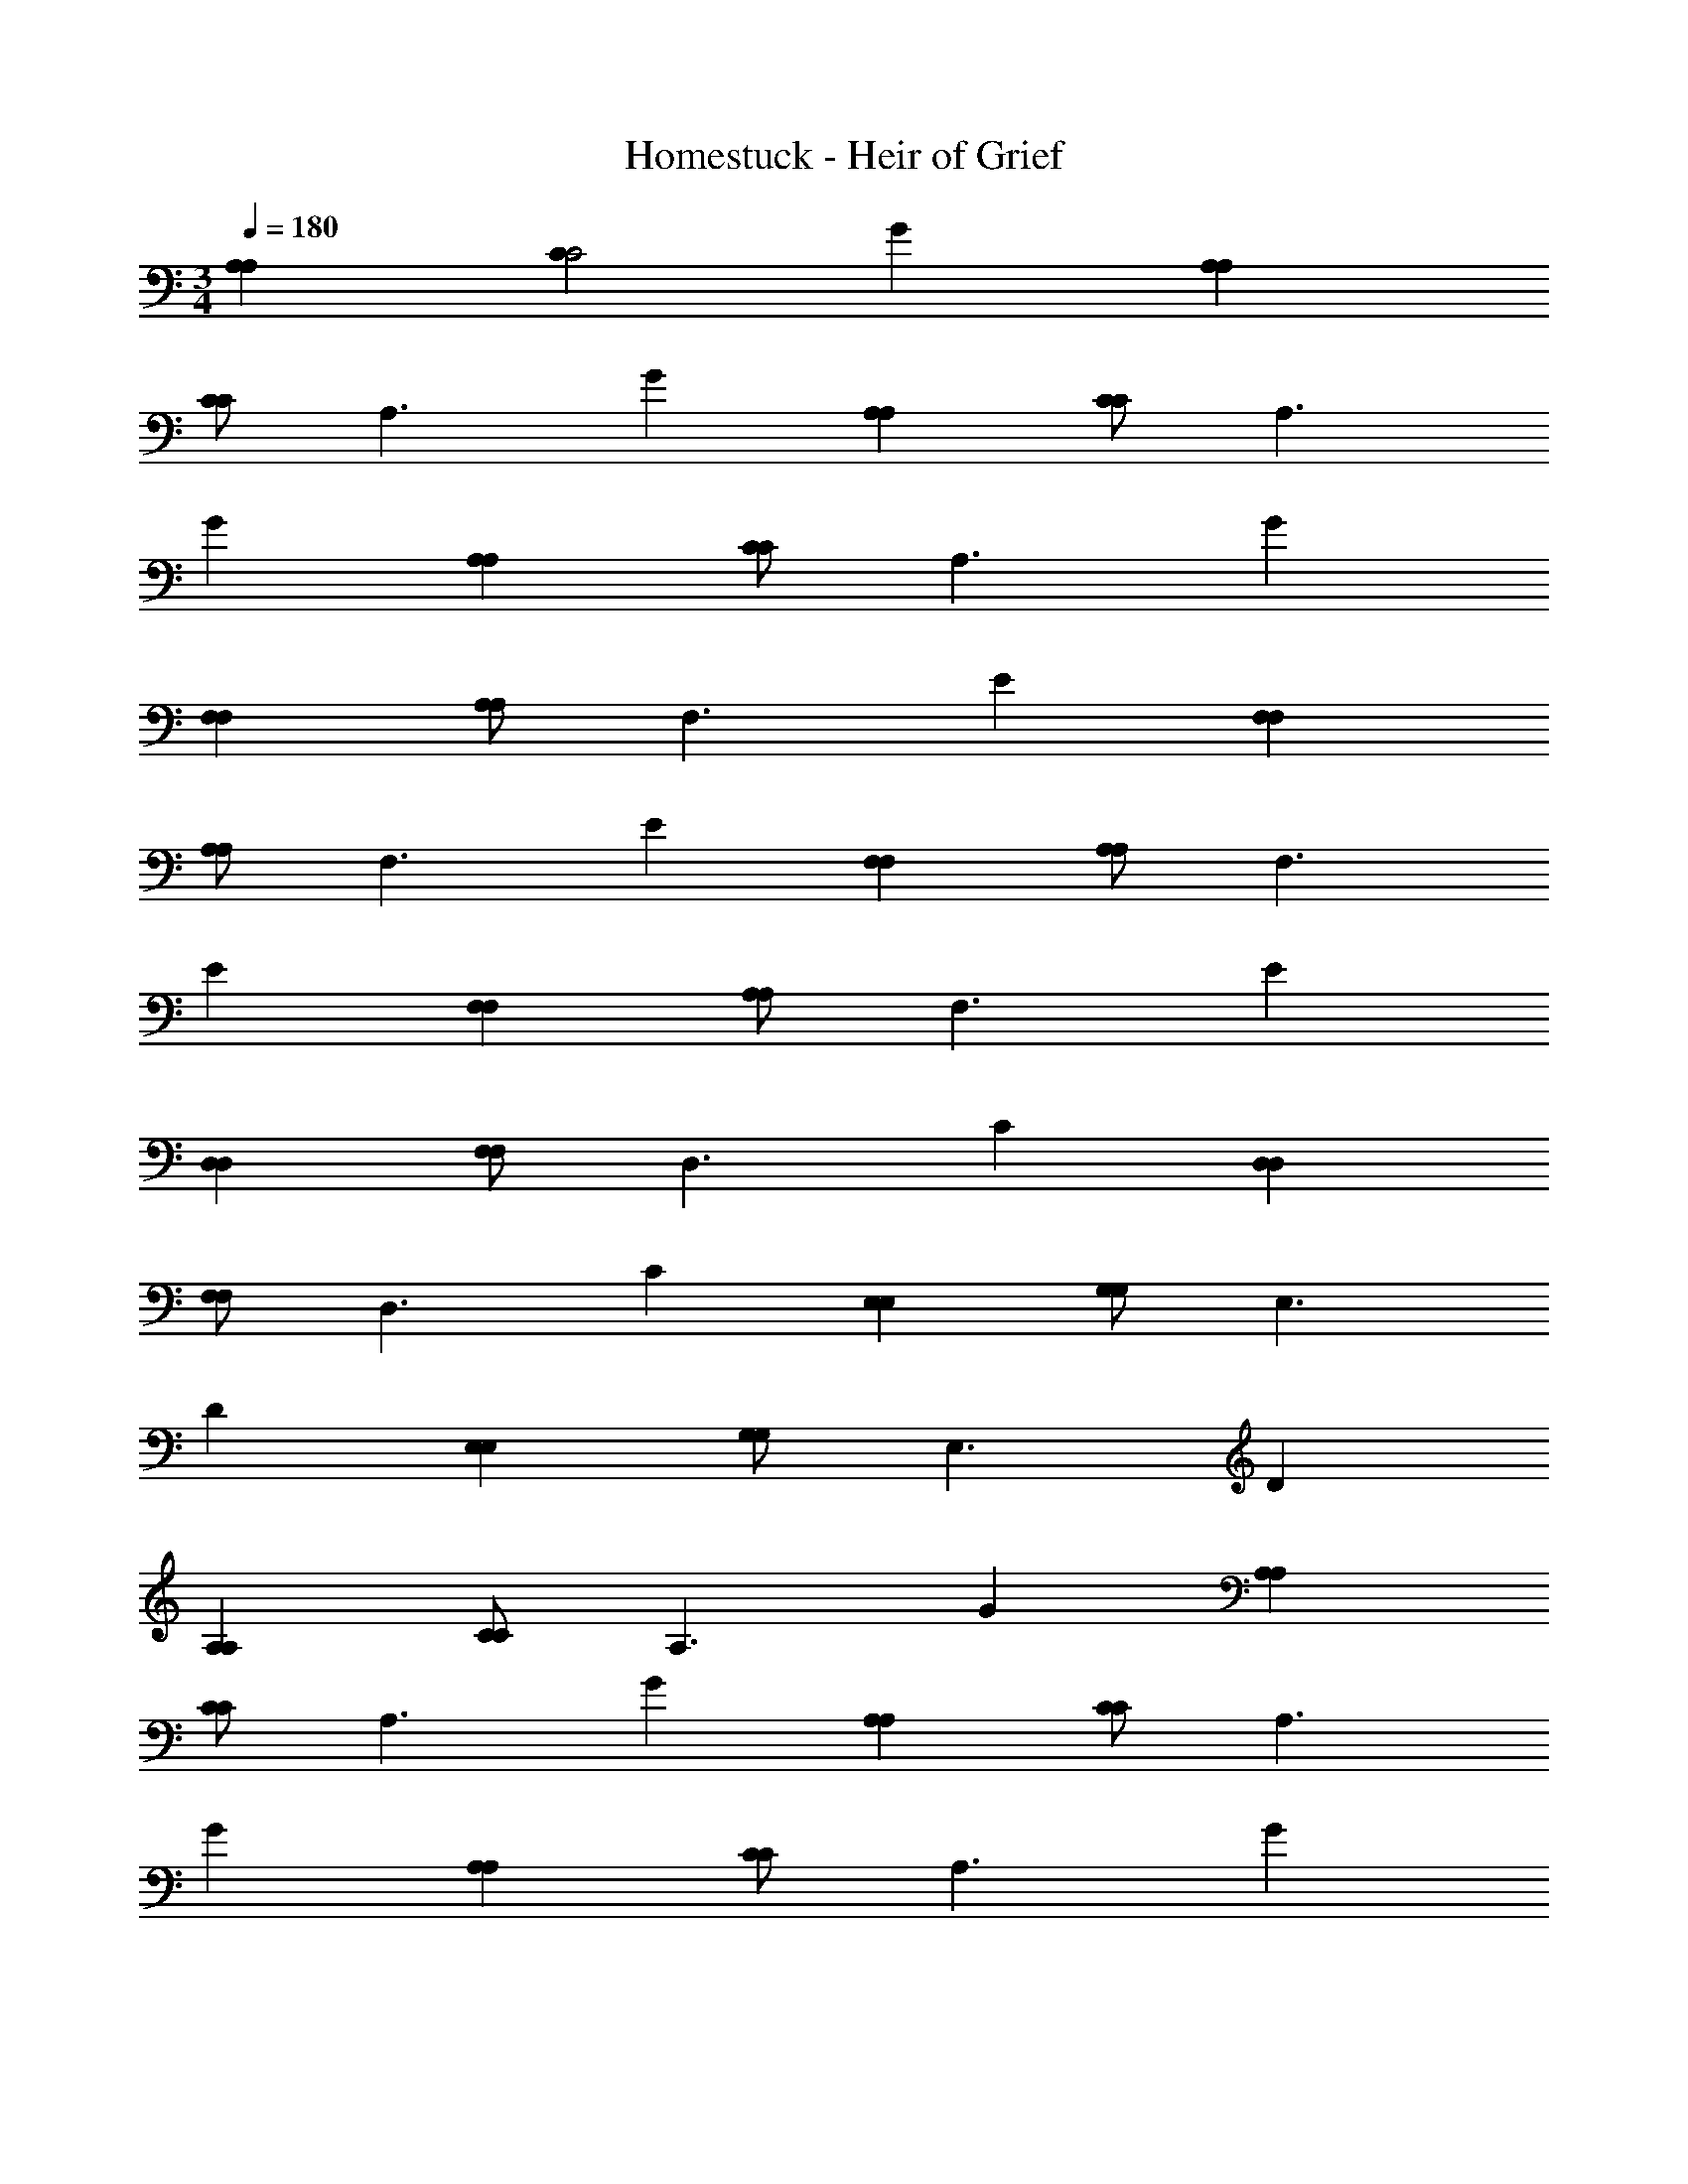 X: 1
T: Homestuck - Heir of Grief
Z: ABC Generated by Starbound Composer v0.8.6
L: 1/4
M: 3/4
Q: 1/4=180
K: C
[A,A,] [CC2] G [A,A,] 
[C/C] [z/A,3/] G [A,A,] [C/C] [z/A,3/] 
G [A,A,] [C/C] [z/A,3/] G 
[F,F,] [A,/A,] [z/F,3/] E [F,F,] 
[A,/A,] [z/F,3/] E [F,F,] [A,/A,] [z/F,3/] 
E [F,F,] [A,/A,] [z/F,3/] E 
[D,D,] [F,/F,] [z/D,3/] C [D,D,] 
[F,/F,] [z/D,3/] C [E,E,] [G,/G,] [z/E,3/] 
D [E,E,] [G,/G,] [z/E,3/] D 
[A,A,] [C/C] [z/A,3/] G [A,A,] 
[C/C] [z/A,3/] G [A,A,] [C/C] [z/A,3/] 
G [A,A,] [C/C] [z/A,3/] G 
[A,A,] [CC2] G [A,A,] 
[C/C] [z/A,3/] G [A,A,] [C/C] [z/A,3/] 
G [A,A,] [C/C] [z/A,3/] G 
[F,F,] [A,/A,] [z/F,3/] E [F,F,] 
[A,/A,] [z/F,3/] E [F,F,] [A,/A,] [z/F,3/] 
E [F,F,] [A,/A,] [z/F,3/] E 
[D,D,] [F,/F,] [z/D,3/] C [D,D,] 
[F,/F,] [z/D,3/] C [E,E,] [G,/G,] [z/E,3/] 
D [E,E,] [G,/G,] [z/E,3/] D 
[A,A,] [C/C] [z/A,3/] G [A,A,] 
[C/C] [z/A,3/] G [A,A,] [C/C] [z/A,3/] 
G [A,A,] [C/C] [z/A,3/] G 
[A,A,A,,A,,] [CA,,A,,C2] [GA,,A,,] [A,A,A,,A,,] 
[C/CA,,A,,] [z/A,3/] [GA,,A,,] [A,A,A,,A,,] [C/CA,,A,,] [z/A,3/] 
[GA,,A,,] [A,A,A,,A,,] [C/CA,,A,,] [z/A,3/] [GA,,A,,] 
[F,F,F,,F,,] [A,/A,F,,F,,] [z/F,3/] [EF,,F,,] [F,F,F,,F,,] 
[A,/A,F,,F,,] [z/F,3/] [EF,,F,,] [F,F,F,,F,,] [A,/A,F,,F,,] [z/F,3/] 
[EF,,F,,] [F,F,F,,F,,] [A,/A,F,,F,,] [z/F,3/] [EF,,F,,] 
[D,D,D,,D,,] [F,/F,D,,D,,] [z/D,3/] [CD,,D,,] [D,D,D,,D,,] 
[F,/F,D,,D,,] [z/D,3/] [CD,,D,,] [E,E,E,,E,,] [G,/G,E,,E,,] [z/E,3/] 
[DE,,E,,] [E,E,E,,E,,] [G,/G,E,,E,,] [z/E,3/] [DE,,E,,] 
[A,A,A,,A,,] [C/CA,,A,,] [z/A,3/] [GA,,A,,] [A,A,A,,A,,] 
[C/CA,,A,,] [z/A,3/] [GA,,A,,] [A,A,A,,A,,] [C/CA,,A,,] [z/A,3/] 
[GA,,A,,] [A,A,A,,A,,] [C/CA,,A,,] [z/A,3/] [GA,,A,,] 
[A,/E,/C,/AA,] [A,/E,/C,/] [A,/E,/C,/cC] [A,/E,/C,/] [A,/E,/C,/gG] [A,/E,/C,/] [AA,A,3E,3C,3] 
[c/C/] [A/A,/] [gG] [F,/C,/A,,/AA,] [F,/C,/A,,/] [c/C/F,/C,/A,,/] [A/A,/F,/C,/A,,/] 
[F,/C,/A,,/gG] [F,/C,/A,,/] [AA,F,3C,3A,,3] [c/C/] [A/A,/] [gG] 
[G,/D,/B,,/AA,] [G,/D,/B,,/] [c/C/G,/D,/B,,/] [A/A,/G,/D,/B,,/] [G,/D,/B,,/gG] [G,/D,/B,,/] [AA,G,3D,3B,,3] 
[c/C/] [A/A,/] [gG] [D,/A,,/F,,/AA,] [D,/A,,/F,,/] [c/C/D,/A,,/F,,/] [A/A,/D,/A,,/F,,/] 
[D,/A,,/F,,/gG] [D,/A,,/F,,/] [AA,D,3A,,3F,,3] [c/C/] [A/A,/] [gG] 
[F,/C,/A,,/E19/20AEA,] [F,/C,/A,,/] [G15/32c/G/C/F,/C,/A,,/] z/32 [E15/32A/E/A,/F,/C,/A,,/] z/32 [F,/C,/A,,/B19/20gBG] [F,/C,/A,,/] [AA,F,3C,3A,,3] 
[G15/32c/G/C/] z/32 [E15/32A/E/A,/] z/32 [B19/20gBG] z/20 [G,/D,/B,,/AA,] [G,/D,/B,,/] [G15/32c/G/C/G,/D,/B,,/] z/32 [E15/32A/E/A,/G,/D,/B,,/] z/32 
[G,/D,/B,,/B19/20gBG] [G,/D,/B,,/] [B15/32B/AA,G,3D,3B,,3] z/32 [c15/32c/] z/32 [B15/32c/B/C/] z/32 [A15/32A/A/A,/] z/32 [B19/20gBG] z/20 
[A,/E,/C,/E19/20AEA,] [A,/E,/C,/] [G15/32c/G/C/A,/E,/C,/] z/32 [E15/32A/E/A,/A,/E,/C,/] z/32 [A,/E,/C,/B19/20gBG] [A,/E,/C,/] [AA,A,3E,3C,3] 
[G15/32c/G/C/] z/32 [E15/32A/E/A,/] z/32 [B19/20gBG] z/20 [A,/E,/C,/AA,] [A,/E,/C,/] [G15/32c/G/C/A,/E,/C,/] z/32 [E15/32A/E/A,/A,/E,/C,/] z/32 
[A,/E,/C,/B19/20gBG] [A,/E,/C,/] [AA,A,3E,3C,3] [G15/32c/G/C/] z/32 [E15/32A/E/A,/] z/32 [B19/20gBG] z/20 
[zc'2A,,6A,,6] [e19/20e] z/20 [c19/20c'c] z/20 [A19/20Ab'3/] z/20 
[z/e19/20e] c''/ [c19/20e''c] z/20 [F19/20Fa'9/F,,6F,,6] z/20 [e19/20e] z/20 
[c19/20c] z/20 [A19/20A] z/20 [z/e19/20e] b'/ [c''/c19/20c] e''/ 
[A19/20Aa''2G,,6G,,6] z21/20 [A19/20a''A] z/20 [B19/20g''B] z/20 
[c19/20a''c] z/20 [d19/20d''d] z/20 [f''D,,6D,,6] e'' 
[A19/20d''A] z/20 [G19/20Ge''2] z/20 [F19/20F] z/20 [E19/20d''E] z/20 
[zc''2E,,6E,,6] [e19/20e] z/20 [c19/20c''c] z/20 [A19/20Ab'3/] z/20 
[z/e19/20e] c''/ [c19/20e''c] z/20 [F19/20Fa'9/F,,6F,,6] z/20 [d19/20d] z/20 
[B19/20B] z/20 [F19/20F] z/20 [z/d19/20d] a'/ [c''/B19/20B] d''/ 
[G19/20Gc''2D,,3D,,3] z/20 [e19/20e] z/20 [c19/20c''c] z/20 [b'E,,3E,,3] 
[B19/20a'B] z/20 [G19/20g'G] z/20 [A19/20Aa'6A,,6A,,6] z/20 [e19/20e] z/20 
[c19/20c] z/20 [A19/20A] z/20 [e19/20e] z/20 [c19/20c] z/20 
[c19/10a'2A6A,,6A,,6] z/10 [c19/20a'] z/20 [B10/7c''3/] z/14 
[c15/32b'/] z/32 [e19/20a'] z/20 [g'3A77/18F6F,,6F,,6] 
e' [z/d'] B15/32 z/32 [c15/32e'] z/32 e15/32 z/32 [b19/10b'2G6G,,6G,,6] z/10 
[b19/20b'] z/20 [a19/20a'] z/20 [b19/20b'] z/20 [d19/20d'] z/20 
[f'/f19/20D6D,,6D,,6] a'/ [e'/e19/20] g'/ [d'/d19/20] f'/ [c'/e19/10] e'/ 
b/ d'/ [b/d19/20] g/ [c19/10a3E6E,,6E,,6] z/10 
c19/20 z/20 [bB10/7] [z/c'] c15/32 z/32 [c'/e19/20] e'/ 
[d'3A77/18F6F,,6F,,6] c' 
[z/b] A15/32 z/32 [c15/32c'] z/32 d15/32 z/32 [c19/10c'2D3D,,3D,,3] z/10 
[c19/20c'] z/20 [B19/20E3E,,3E,,3] z/20 A19/20 z/20 G19/20 z/20 
[zA6A,,6A,,6] e19/20 z/20 d19/20 z/20 ^c19/10 z/10 
[c19/20e19/20] z/20 [D,D,,e57/20A3] [D,D,,] [D,D,,] 
[e19/20AD,D,,] z/20 [d15/32G/D,D,,] z/32 [z/e10/7A3/] [D,D,,] [E,E,,e57/20A3] 
[E,E,,] [E,E,,] [e19/20AE,E,,] z/20 [d15/32G/E,E,,] z/32 [z/e10/7A3/] 
[E,E,,] [F,F,,e19/10=c2] [F,F,,] [c19/20AF,F,,] z/20 
[F,F,,g19/10e2] [F,F,,] [f19/20dF,F,,] z/20 [F,F,,e10/7c3/] 
[z/F,F,,] [f15/32d/] z/32 [e15/32c/F,F,,] z/32 [f15/32d/] z/32 [e19/20cF,F,,] z/20 [d19/20BF,F,,] z/20 
[c19/20AF,F,,] z/20 [D,D,,e57/20c3] [D,D,,] [D,D,,] 
[e19/20cD,D,,] z/20 [d15/32B/D,D,,] z/32 [z/e10/7c3/] [D,D,,] [E,E,,e57/20c3] 
[E,E,,] [E,E,,] [e19/20cE,E,,] z/20 [d15/32B/E,E,,] z/32 [z/e10/7c3/] 
[E,E,,] [F,F,,e19/10c2] [F,F,,] [c19/20AF,F,,] z/20 
[F,F,,g19/10e2] [F,F,,] [f19/20dF,F,,] z/20 [F,F,,e10/7c3/] 
[z/F,F,,] [f15/32d/] z/32 [e15/32c/F,F,,] z/32 [f15/32d/] z/32 [e19/20cF,F,,] z/20 [d19/20BF,F,,] z/20 
[c19/20AF,F,,] z/20 [a10/7a3/D,3/F,3/D,,3/] z/14 [a15/32a/D,/F,/D,,/] z/32 [a15/32a/D,/F,/D,,/] z/32 [a15/32a/D,/F,/D,,/] z/32 
[D,3/F,3/D,,3/g19/10g2] [D,/F,/D,,/] [D,/F,/D,,/d19/20d] [D,/F,/D,,/] [F,3/G,3/F,,3/e19/10e2] 
[F,/G,/F,,/] [F,/G,/F,,/g19/20g] [F,/G,/F,,/] [d10/7d3/F,3/G,3/F,,3/] z/14 [c15/32c/F,/G,/F,,/] z/32 [B15/32B/F,/G,/F,,/] z/32 
[G15/32G/F,/G,/F,,/] z/32 [G,,3/B,,3/G,,,3/A19/10A2] [G,,/B,,/G,,,/] [G,,/B,,/G,,,/A19/20A] [G,,/B,,/G,,,/] [G,,3/B,,3/A,,,3/B19/10B2] 
[G,,/B,,/A,,,/] [G,,/B,,/A,,,/B19/20B] [G,,/B,,/A,,,/] [A,,3/C,3/B,,,3/c19/10c2] [A,,/C,/B,,,/] [A,,/C,/B,,,/c19/20c] 
[A,,/C,/B,,,/] [B,,3/D,3/C,,3/d19/10d2] [B,,/D,/C,,/] [B,,/D,/C,,/A19/20A] [B,,/D,/C,,/] [a10/7a3/C,3/E,3/D,,3/] z/14 
[a15/32a/C,/E,/D,,/] z/32 [a15/32a/C,/E,/D,,/] z/32 [a15/32a/C,/E,/D,,/] z/32 [c'/C,3/E,3/D,,3/g19/10g2] z [e'/C,/E,/D,,/] [C,/E,/D,,/d19/20d] 
[C,/E,/D,,/] [d'/E,3/F,3/F,,3/e19/10e2] z [b/E,/F,/F,,/] [E,/F,/F,,/g19/20g] [E,/F,/F,,/] [a/d10/7d3/E,3/F,3/F,,3/] z 
[c15/32c/E,/F,/F,,/] z/32 [B15/32b'/B/E,/F,/F,,/] z/32 [G15/32c''/G/E,/F,/F,,/] z/32 [a'/C3/G,,3/G,,,3/A57/10A6] z [C/G,,/G,,,/] [C/G,,/G,,,/] 
[C/G,,/G,,,/] [D3/A,,3/A,,,3/] [D/A,,/A,,,/] [D/A,,/A,,,/] [D/A,,/A,,,/] [e'/E3/C3/G,,3/] 
f'/ d'/ [e'/ECG,,] c'/ [d'/E/C/G,,/] [b/ECG,,] c'/ [a/ECG,,] 
b/ [g/ECG,,] a/ [AA,A,G,,] [cCG,,C2] [gGG,,] 
[AA,A,G,,] [C/cCG,,] [z/A,3/] [gGG,,] [AA,A,G,,] 
[C/a19/20ceCG,,] [z/A,3/] [a19/20geGG,,] z/20 [a19/20AeA,A,G,,] z/20 [C/a19/20ceCG,,] [z/A,3/] 
[a19/20geGG,,] z/20 [A,/E,/C,/AA,] [A,/E,/C,/] [c/C/A,/E,/C,/] [A/A,/A,/E,/C,/] [A,/E,/C,/gG] [A,/E,/C,/] 
[AA,A,3E,3C,3] [c/C/] [A/A,/] [gG] [F,/C,/A,,/AA,] [F,/C,/A,,/] 
[c/C/F,/C,/A,,/] [A/A,/F,/C,/A,,/] [F,/C,/A,,/gG] [F,/C,/A,,/] [AA,F,3C,3A,,3] [c/C/] [A/A,/] 
[gG] [G,/D,/B,,/AA,] [G,/D,/B,,/] [c/C/G,/D,/B,,/] [A/A,/G,/D,/B,,/] [G,/D,/B,,/gG] [G,/D,/B,,/] 
[AA,G,3D,3B,,3] [c/C/] [A/A,/] [gG] [D,/A,,/F,,/AA,] [D,/A,,/F,,/] 
[c/C/D,/A,,/F,,/] [A/A,/D,/A,,/F,,/] [D,/A,,/F,,/gG] [D,/A,,/F,,/] [AA,D,3A,,3F,,3] [c/C/] [A/A,/] 
[gG] [F,/C,/A,,/E19/20AEA,] [F,/C,/A,,/] [G15/32c/G/C/F,/C,/A,,/] z/32 [E15/32A/E/A,/F,/C,/A,,/] z/32 [F,/C,/A,,/B19/20gBG] [F,/C,/A,,/] 
[AA,F,3C,3A,,3] [G15/32c/G/C/] z/32 [E15/32A/E/A,/] z/32 [B19/20gBG] z/20 [G,/D,/B,,/AA,] [G,/D,/B,,/] 
[G15/32c/G/C/G,/D,/B,,/] z/32 [E15/32A/E/A,/G,/D,/B,,/] z/32 [G,/D,/B,,/B19/20gBG] [G,/D,/B,,/] [B15/32B/AA,G,3D,3B,,3] z/32 [c15/32c/] z/32 [B15/32c/B/C/] z/32 [A15/32A/A/A,/] z/32 
[B19/20gBG] z/20 [A,/E,/C,/E19/20AEA,] [A,/E,/C,/] [G15/32c/G/C/A,/E,/C,/] z/32 [E15/32A/E/A,/A,/E,/C,/] z/32 [A,/E,/C,/B19/20gBG] [A,/E,/C,/] 
[AA,A,3E,3C,3] [G15/32c/G/C/] z/32 [E15/32A/E/A,/] z/32 [B19/20gBG] z/20 [A,/E,/C,/AA,] [A,/E,/C,/] 
[G15/32c/G/C/A,/E,/C,/] z/32 [E15/32A/E/A,/A,/E,/C,/] z/32 [A,/E,/C,/B19/20gBG] [A,/E,/C,/] [AA,A,3E,3C,3] [G15/32c/G/C/] z/32 [E15/32A/E/A,/] z/32 
[B19/20gBG] z/20 [A,A,c19/10c2A,3A,,3] [DD] [c19/20cDD] z/20 
[A,A,B10/7B3/A,3A,,3] [z/DD] [c15/32c/] z/32 [e19/20eDD] z/20 [G,G,F,3F,,3A77/18A9/] 
[CC] [CC] [G,G,F,3F,,3] [z/CC] [B15/32B/] z/32 
[c15/32c/CC] z/32 [e15/32e/] z/32 [B,B,a19/10a2G,3G,,3] [EE] [a19/20aEE] z/20 
[g19/20gB,B,G,3G,,3] z/20 [a19/20aEE] z/20 [d19/20dEE] z/20 [f19/20fD,D,D,3D,,3] z/20 
[e19/20eA,A,] z/20 [d19/20dA,A,] z/20 [E,E,e19/10e2E,3E,,3] [B,B,] 
[d19/20dB,B,] z/20 [G,G,c19/10c2F,3F,,3] [CC] [c19/20cCC] z/20 
[G,G,B10/7B3/F,3F,,3] [z/CC] [c15/32c/] z/32 [e19/20eCC] z/20 [B,B,G,3G,,3A77/18A9/] 
[EE] [EE] [B,B,G,3G,,3] [z/EE] [A15/32A/] z/32 
[c15/32c/EE] z/32 [d15/32d/] z/32 [zc19/10c2D3D,3D,,3] [zA,2] [c19/20c] z/20 
[B19/20BE3E,3E,,3] z/20 [A19/20AB,2] z/20 [G19/20G] z/20 [A57/10A6C6A6A,6A,,6] z3/10 
[A,c19/10c2A,6A,,6] [b/D] c'/ [c19/20d'cD] z/20 [c'A,B10/7B3/] 
[z/Dg2] [c15/32c/] z/32 [e19/20eD] z/20 [G,A77/18A9/F,6F,,6] [b/C] c'/ 
[d'/C] g/ [c'G,] [z/bC] [B15/32B/] z/32 [c15/32c/c'C] z/32 [e15/32f/] z/32 
[e'B,a19/10a2G,6G,,6] [e'/E] f'/ [g'/a19/20aE] c'/ [g19/20d'gB,] z/20 
[a19/20c'aE] z/20 [d19/20d'dE] z/20 [f19/20f'fD,D,3D,,3] z/20 [e19/20e'eA,] z/20 
[d19/20d'dA,] z/20 [e'E,e19/10e2E,3E,,3] [d'B,] [d19/20c'dB,] z/20 
[G,c19/10c2F,6F,,6] [b/C] c'/ [c19/20d'cC] z/20 [c'G,B10/7A3/] 
[z/Cg2] [c15/32B/] z/32 [e19/20eC] z/20 [B,A77/18A9/G,6G,,6] [b/E] c'/ 
[d'/E] g/ [c'B,] [z/bE] [A15/32A/] z/32 [c15/32c/c'E] z/32 [d15/32d/] z/32 
[e'D,c19/10c2D,3D,,3] [d'/A,2] e'/ [d'/c19/20c] b/ [B19/20d'BE,E,3E,,3] z/20 
[A19/20e'AB,2] z/20 [G19/20gG] z/20 [aA19/4A5A,6A,6A,,6] e' 
d' ^c'2 [e19/20ec] z/20 
[E,E,,e57/20e3c3] [E,E,,] [E,E,,] [e19/20ecE,E,,] z/20 
[d15/32d/B/E,E,,] z/32 [z/e10/7e3/c3/] [E,E,,] [F,F,,e57/20e3c3] [F,F,,] 
[F,F,,] [e19/20ecF,F,,] z/20 [d15/32d/B/F,F,,] z/32 [z/e10/7e3/c3/] [F,F,,] 
[G,G,,e19/10e2c2] [G,G,,] [c19/20cAG,G,,] z/20 [G,G,,g19/10g2e2] 
[G,G,,] [f19/20fdG,G,,] z/20 [G,G,,e19/10e2c2] [G,G,,] 
[e15/32e/c/G,G,,] z/32 [d15/32d/B/] z/32 [c19/20cAG,G,,] z/20 [c19/20cAG,G,,] z/20 [d19/20dBG,G,,] z/20 
[E,E,,e57/20e3c3] [E,E,,] [E,E,,] [c19/20cAE,E,,] z/20 
[E,E,,c10/7c3/A3/] [z/E,E,,] [d15/32d/B/] z/32 [F,F,,e57/20e3c3] [F,F,,] 
[F,F,,] [c19/20cAF,F,,] z/20 [F,F,,c10/7c3/A3/] [z/F,F,,] [d15/32d/B/] z/32 
[G,G,,e19/10e2c2] [G,G,,] [c19/20cAG,G,,] z/20 [G,G,,g19/10g2e2] 
[G,G,,] [f19/20fdG,G,,] z/20 [G,G,,e10/7e3/c3/] [z/G,G,,] [f15/32f/d/] z/32 
[e15/32e/c/G,G,,] z/32 [f15/32f/d/] z/32 [G,G,,e57/20e3c3] [G,G,,] [G,G,,] 
[a19/20A,,5A,12] z/20 =c'15/32 z/32 a15/32 z/32 [g'19/20c'] z/20 [a19/20Gb2] z/20 
[c'15/32A] z/32 a15/32 z/32 [g'19/20B] z/20 [a19/20c'2c2A,,6] z/20 c'15/32 z/32 a15/32 z/32 
[B/g'19/20b] c/ [a19/20dd'3/] z/20 [c'15/32c] z/32 [a15/32c'/] z/32 [b/g'19/20G] g/ 
[f19/20G3] z/20 a15/32 z/32 f15/32 z/32 [e'19/20c'] z/20 [f19/20b2A6] z/20 
a15/32 z/32 f15/32 z/32 e'19/20 z/20 [f19/20c'2] z/20 a15/32 z/32 f15/32 z/32 
[e'19/20b] z/20 [f19/20d'3/] z/20 [a15/32A] z/32 [f15/32c'/] z/32 [b/e'19/20A] g/ 
[c19/20A] z/20 [e15/32F/] z/32 [c15/32F] z/32 [z/b19/20c'] D/ [c19/20Db2] z/20 
[e15/32B,] z/32 c15/32 z/32 [b19/20B,] z/20 [d19/20c'2C3] z/20 f15/32 z/32 d15/32 z/32 
[c'19/20b] z/20 [d19/20d'3/D2] z/20 f15/32 z/32 [d15/32c'/] z/32 [b/c'19/20G,] g/ 
[a19/20A,12] z/20 c'15/32 z/32 a15/32 z/32 [g'19/20c'] z/20 [a19/20b2] z/20 
c'15/32 z/32 a15/32 z/32 g'19/20 z/20 [a19/20c'2] z/20 c'15/32 z/32 a15/32 z/32 
[g'19/20b] z/20 [a19/20d'3/] z/20 c'15/32 z/32 [a15/32c'/] z/32 [b/g'19/20] g/ 
[a19/20A,A,] z/20 c'15/32 z/32 a15/32 z/32 [g'19/20c'] z/20 [a19/20Ab2] z/20 
[c'15/32B/] z/32 [a15/32A3/] z/32 g'19/20 z/20 [a19/20B,3/B,3/B,,3/B,,,3/c'2D3] z/20 c'15/32 z/32 [a15/32B,3/B,3/B,,3/B,,,3/] z/32 
[g'19/20b] z/20 [a19/20Gd'3/A,2A,2A,,2A,,,2] z/20 [c'15/32A] z/32 [a15/32c'/] z/32 [b/g'19/20B] g/ 
[f19/20c2] z/20 a15/32 z/32 f15/32 z/32 [B/e'19/20c'] c/ [A,2/3A,2/3A,,2/3A,,2/3f19/20db2] [z/3A,2/3A,2/3A,,2/3A,,2/3] 
[z/3a15/32G] [z/6A,2/3A,2/3A,,2/3A,,2/3] f15/32 z/32 [e'19/20GA,2A,2A,,2A,,2] z/20 [f19/20c'2A4] z/20 [a15/32G,G,G,,G,,] z/32 f15/32 z/32 
[e'19/20bG,G,G,,G,,] z/20 [f19/20d'3/A,2A,2A,,2A,,2] z/20 [a15/32B] z/32 [f15/32c'/] z/32 [b/e'19/20c] g/ 
[c19/20dG,3/G,3/G,,3/G,,3/] z/20 [e15/32c/] z/32 [c15/32BG,3/G,3/G,,3/G,,3/] z/32 [z/b19/20c'] c/ [c19/20dA,A,G,,A,,b2] z/20 
[e15/32c] z/32 c15/32 z/32 [B/b19/20] c/ [d19/20c'2G3] z/20 f15/32 z/32 d15/32 z/32 
[c'19/20b] z/20 [d19/20d'3/G,3/G,3/G,,3/G,,3/c3] z/20 f15/32 z/32 [d15/32c'/G,3/G,3/G,,3/G,,3/] z/32 [b/c'19/20] g/ 
[a19/20A,6A,6A,,6A,,6A9] z/20 c'15/32 z/32 a15/32 z/32 [g'19/20c'] z/20 [a19/20b2] z/20 
c'15/32 z/32 a15/32 z/32 g'19/20 z/20 [a19/20A,A,A,,A,,c'2] z/20 [c'15/32A,A,A,,A,,] z/32 a15/32 z/32 
[g'19/20bA,A,A,,A,,] z/20 [a19/20A,A,A,,A,,d'3/] z/20 [c'15/32A,A,A,,A,,] z/32 [a15/32c'/] z/32 [b/g'19/20A,A,A,,A,,] g/ 
G,, A,, F,, G,, 
F,, [BBB,E,,] [A19/20A3A3A,3A,,6A,,6] z/20 d19/20 z/20 
d19/20 z/20 [A19/20ccC] z/20 [A/A/A,/d19/20] [c/c/C/] [d/d/D/d19/20] [c/c/C/] 
[G19/20eeCF,,6F,,6] z/20 [d/d/D/c19/20] [c/c/C/] [B/B/B,/c19/20] [A/A/A,/] [G19/20GGG,] z/20 
[c19/20FFF,] z/20 [c19/20DDD,] z/20 [B19/20E3E3E,3G,,6G,,6] z/20 e19/20 z/20 
e19/20 z/20 [B19/20FFF,] z/20 [e19/20GGG,] z/20 [e19/20AAA,] z/20 
[D19/20G2G2G,2D,,3D,,3] z/20 A19/20 z/20 [A19/20AAA,] z/20 [E19/20B2B2B,2E,,3E,,3] z/20 
B19/20 z/20 [B19/20ccC] z/20 [G19/20d2d2D2F,,6F,,6] z/20 c19/20 z/20 
[c19/20AAA,] z/20 [G19/20ddD] z/20 [c19/20eeE] z/20 [c19/20AAA,] z/20 
[B19/20c3c3C3G,,6G,,6] z/20 e19/20 z/20 e19/20 z/20 [B19/20d3d3D3] z/20 
e19/20 z/20 e19/20 z/20 [E3/4DD,,3D,,3] [z/4G/] [z/4A2] E3/4 
A/ [z/E3/4] [z/4EE,,3E,,3] B/ [z/4E3/4] [z/B2] A/ E3/4 [z/4c/] 
[z/4A6A,,6A,,6] A23/4 
[z3A6A,,6A,,6] [B19/20B] z/20 
[c19/20c] z/20 [d19/20d] z/20 [A57/20A3F6F,,6F,,6] z3/20 
[B19/20B] z/20 [c19/20c] z/20 [d19/20d] z/20 [G3G6G,,6G,,6] 
F E D [E2D3D,,3D,,3] 
C [B,2E3E,,3E,,3] C 
[A,3F6F,,6F,,6] B, 
C D [GG6G,,6G,,6] A 
c d c d 
[e19/20eD3D,,3D,,3] z/20 [c15/32c/] z/32 [B15/32B/] z/32 [A15/32A/] z/32 [B15/32B/] z/32 [e19/20eE3E,,3E,,3] z/20 
[c15/32c/] z/32 [B15/32B/] z/32 [A15/32A/] z/32 [B15/32B/] z/32 [e19/20eA6A,,6A,,6] z/20 [c15/32c/] z/32 [B15/32B/] z/32 
[A19/20A] z/20 [c57/20c3] z3/20 
[c19/20ccF,,F,6F,,6] z/20 [B15/32B/B/F,,] z/32 [c15/32c/c/] z/32 [g15/32g/g/F,,] z/32 [B15/32B/B/] z/32 [c15/32c/c/F,,] z/32 [g15/32g/g/] z/32 
[B15/32B/B/F,,] z/32 [c15/32c/c/] z/32 [g19/20ggF,,] z/20 [a19/20AaG,,G,6G,,6] z/20 [g19/20ggG,,] z/20 
[f19/20ffG,,] z/20 [e19/20eeG,,] z/20 [d19/20ddG,,] z/20 [c19/20ccG,,] z/20 
[B19/20BBA,,A,6A,,6] z/20 [c15/32c/c/A,,] z/32 [z/A19/20AA] [z/A,,] [G15/32G/G/] z/32 [A19/20AAA,,] z/20 
[c19/20ccA,,] z/20 [c19/20ccA,,] z/20 [G15/32G/G/A,,A,6A,,6] z/32 [G15/32G/G/] z/32 [c15/32c/c/A,,] z/32 [G15/32G/G/] z/32 
[G15/32G/G/A,,] z/32 [d15/32d/d/] z/32 [G15/32G/G/A,,] z/32 [G15/32G/G/] z/32 [c15/32c/c/A,,] z/32 [G15/32G/G/] z/32 [B19/20BBA,,] z/20 
[e19/20ccF,,F,,F,6] z/20 [d15/32B/B/F,,F,,] z/32 [z/c19/20AA] [z/F,,F,,] [B15/32G/G/] z/32 [c19/20AAF,,F,,] z/20 
[e19/20ccF,,F,,] z/20 [e19/20ccF,,F,,] z/20 [e19/20ecG,,G,,G,6] z/20 [d15/32d/B/G,,G,,] z/32 [z/c19/20cA] 
[z/G,,G,,] [B15/32B/G/] z/32 [G,,G,,c57/20c3A3] [G,,G,,] [G,,G,,] 
[c'15/32a/A,,A,,A,6] z/32 [a15/32f/] z/32 [b15/32g/A,,A,,] z/32 [g15/32e/] z/32 [a15/32f/A,,A,,] z/32 [f15/32d/] z/32 [g15/32e/A,,A,,] z/32 [e15/32c/] z/32 
[f15/32d/A,,A,,] z/32 [d15/32B/] z/32 [e15/32c/A,,A,,] z/32 [c15/32A/] z/32 [d15/32B/A,,A,,A,6] z/32 [B15/32G/] z/32 [c15/32A/A,,A,,] z/32 [A15/32F/] z/32 
[B15/32G/A,,A,,] z/32 [G15/32E/] z/32 [A15/32F/A,,A,,] z/32 [F15/32D/] z/32 [G15/32E/A,,A,,] z/32 [E15/32C/] z/32 [F15/32D/A,,A,,] z/32 [D15/32B,/] z/32 
[E5/16C/3F,F,,A,,F,,] z/48 [F19/60D/3] z/60 [G29/96E/3] z/32 [F5/16D/3F,F,,F,,] z/48 [G19/60E/3] z/60 [A29/96F/3] z/32 [G5/16E/3F,F,,F,,] z/48 [A19/60F/3] z/60 [B29/96G/3] z/32 [F5/16D/3F,F,,A,,F,,] z/48 [G19/60E/3] z/60 [A29/96F/3] z/32 
[G5/16E/3F,F,,F,,] z/48 [A19/60F/3] z/60 [B29/96G/3] z/32 [A5/16F/3F,F,,F,,] z/48 [B19/60G/3] z/60 [c29/96A/3] z/32 [G5/16E/3G,G,,B,,G,,] z/48 [A19/60F/3] z/60 [B29/96G/3] z/32 [A5/16F/3G,G,,G,,] z/48 [B19/60G/3] z/60 [c29/96A/3] z/32 
[B5/16G/3G,G,,G,,] z/48 [c19/60A/3] z/60 [d29/96B/3] z/32 [A5/16F/3G,G,,B,,G,,] z/48 [B19/60G/3] z/60 [c29/96A/3] z/32 [B5/16G/3G,G,,G,,] z/48 [c19/60A/3] z/60 [d29/96B/3] z/32 [c5/16A/3G,G,,G,,] z/48 [d19/60B/3] z/60 [e29/96c/3] z/32 
[c'19/20aE,E,,G,,E,,] z/20 [a19/20fE,E,,E,,] z/20 [f19/20dE,E,,E,,] z/20 [e19/20cF,F,,A,,F,,] z/20 
[f15/32d/F,F,,F,,] z/32 [z/d19/20B] [z/F,F,,F,,] [B15/32G/] z/32 [G,G,,B,,G,,c19/10A2] [G,G,,G,,] 
[B19/20GG,G,,G,,] z/20 [A,A,,C,A,,B57/20G3] [A,A,,A,,] [A,A,,A,,] 
[d5/16B/3F,F,,F,,] z/48 [e19/60c/3] z/60 [f29/96d/3] z/32 [e5/16c/3F,F,,F,,] z/48 [f19/60d/3] z/60 [g29/96e/3] z/32 [f5/16d/3F,F,,F,,] z/48 [g19/60e/3] z/60 [a29/96f/3] z/32 [e5/16c/3F,F,,F,,] z/48 [f19/60d/3] z/60 [g29/96e/3] z/32 
[f5/16d/3F,F,,F,,] z/48 [g19/60e/3] z/60 [a29/96f/3] z/32 [g5/16e/3F,F,,F,,] z/48 [a19/60f/3] z/60 [b29/96g/3] z/32 [f5/16d/3G,G,,G,,] z/48 [g19/60e/3] z/60 [a29/96f/3] z/32 [g5/16e/3G,G,,G,,] z/48 [a19/60f/3] z/60 [b29/96g/3] z/32 
[a5/16f/3G,G,,G,,] z/48 [b19/60g/3] z/60 [c'29/96a/3] z/32 [g5/16e/3G,G,,G,,] z/48 [a19/60f/3] z/60 [b29/96g/3] z/32 [a5/16f/3G,G,,G,,] z/48 [b19/60g/3] z/60 [c'29/96a/3] z/32 [b5/16g/3G,G,,G,,] z/48 [c'19/60a/3] z/60 [d'29/96b/3] z/32 
[a5/16a/3A,A,,A,,] z/48 [g19/60g/3] z/60 [f29/96f/3] z/32 [g5/16g/3A,A,,A,,] z/48 [f19/60f/3] z/60 [e29/96e/3] z/32 [f5/16f/3A,A,,A,,] z/48 [e19/60e/3] z/60 [d29/96d/3] z/32 [e5/16e/3A,A,,A,,] z/48 [d19/60d/3] z/60 [c29/96c/3] z/32 
[d5/16d/3A,A,,A,,] z/48 [c19/60c/3] z/60 [B29/96B/3] z/32 [c5/16c/3A,A,,A,,] z/48 [B19/60B/3] z/60 [A29/96A/3] z/32 [B5/16B/3A,3/A,,3/A,,3/] z/48 [A19/60A/3] z/60 [G29/96G/3] z/32 [A5/16A/3] z/48 [z/6G19/60G/3] [z/6A,A,,A,,] [F29/96F/3] z/32 
[G5/16G/3] z/48 [z/6F19/60F/3] [z/6A,/A,,/A,,/] [E29/96E/3] z/32 [F5/16F/3A,A,,A,,] z/48 [E19/60E/3] z/60 [D29/96D/3] z/32 [A,A,,A,,C19/10C2] [A,A,,A,,] 
[A,A,A,,A,,] [CA,,A,,C2] [GA,,A,,] [A,A,A,,A,,] 
[C/CA,,A,,] [z/A,3/] [GA,,A,,] [A,A,A,,A,,] [C/CA,,A,,] [z/A,3/] 
[GA,,A,,] [a15/32e/A,A,A,,A,,] z/32 [a15/32e/] z/32 [a15/32e/C/CA,,A,,] z/32 [a15/32e/A,3/] z/32 [a19/20eGA,,A,,] z/20 
[A,/E,/C,/AA,] [A,/E,/C,/] [A,/E,/C,/cC] [A,/E,/C,/] [A,/E,/C,/gG] [A,/E,/C,/] [AA,A,3E,3C,3] 
[c/C/] [A/A,/] [gG] [F,/C,/A,,/AA,] [F,/C,/A,,/] [c/C/F,/C,/A,,/] [A/A,/F,/C,/A,,/] 
[F,/C,/A,,/gG] [F,/C,/A,,/] [AA,F,3C,3A,,3] [c/C/] [A/A,/] [gG] 
[G,/D,/B,,/AA,] [G,/D,/B,,/] [c/C/G,/D,/B,,/] [A/A,/G,/D,/B,,/] [G,/D,/B,,/gG] [G,/D,/B,,/] [AA,G,3D,3B,,3] 
[c/C/] [A/A,/] [gG] [D,/A,,/F,,/AA,] [D,/A,,/F,,/] [c/C/D,/A,,/F,,/] [A/A,/D,/A,,/F,,/] 
[D,/A,,/F,,/gG] [D,/A,,/F,,/] [AA,D,3A,,3F,,3] [c/C/] [A/A,/] [gG] 
[A,/E,/C,/AA,] [A,/E,/C,/] [c/C/A,/E,/C,/] [A/A,/A,/E,/C,/] [A,/E,/C,/gG] [A,/E,/C,/] [AA,A,3E,3C,3] 
[c/C/] [A/A,/] [gG] [F,/C,/A,,/AA,] [F,/C,/A,,/] [c/C/F,/C,/A,,/] [A/A,/F,/C,/A,,/] 
[F,/C,/A,,/gG] [F,/C,/A,,/] [AA,F,3C,3A,,3] [c/C/] [A/A,/] [gG] 
[G,/D,/B,,/AA,] [G,/D,/B,,/] [c/C/G,/D,/B,,/] [A/A,/G,/D,/B,,/] [G,/D,/B,,/gG] [G,/D,/B,,/] [AA,G,3D,3B,,3] 
[c/C/] [A/A,/] [gG] [D,/A,,/F,,/AA,] [D,/A,,/F,,/] [c/C/D,/A,,/F,,/] [A/A,/D,/A,,/F,,/] 
[D,/A,,/F,,/gG] [D,/A,,/F,,/] [AA,D,3A,,3F,,3] [c/C/] [A/A,/] [gG] 
[F,/C,/A,,/E19/20AEA,] [F,/C,/A,,/] [G15/32c/G/C/F,/C,/A,,/] z/32 [E15/32A/E/A,/F,/C,/A,,/] z/32 [F,/C,/A,,/B19/20gBG] [F,/C,/A,,/] [AA,F,3C,3A,,3] 
[G15/32c/G/C/] z/32 [E15/32A/E/A,/] z/32 [B19/20gBG] z/20 [G,/D,/B,,/AA,] [G,/D,/B,,/] [G15/32c/G/C/G,/D,/B,,/] z/32 [E15/32A/E/A,/G,/D,/B,,/] z/32 
[G,/D,/B,,/B19/20gBG] [G,/D,/B,,/] [B15/32B/AA,G,3D,3B,,3] z/32 [c15/32c/] z/32 [B15/32c/B/C/] z/32 [A15/32A/A/A,/] z/32 [B19/20gBG] z/20 
[A,/E,/C,/E19/20AEA,] [A,/E,/C,/] [G15/32c/G/C/A,/E,/C,/] z/32 [E15/32A/E/A,/A,/E,/C,/] z/32 [A,/E,/C,/B19/20gBG] [A,/E,/C,/] [AA,A,3E,3C,3] 
[G15/32c/G/C/] z/32 [E15/32A/E/A,/] z/32 [B19/20gBG] z/20 [A,/E,/C,/AA,] [A,/E,/C,/] [G15/32c/G/C/A,/E,/C,/] z/32 [E15/32A/E/A,/A,/E,/C,/] z/32 
[A,/E,/C,/e19/20gec] [A,/E,/C,/] [f19/20ffdA,3E,3C,3] z/20 [e15/32e/e/c/] z/32 [c10/7c3/c3/A3/] z/14 
[F,/C,/A,,/e57/20e3e3c3] [F,/C,/A,,/] [F,/C,/A,,/] [F,/C,/A,,/] [F,/C,/A,,/] [F,/C,/A,,/] [d57/20d3d3B3F,3C,3A,,3] z3/20 
[G,/D,/B,,/] [G,/D,/B,,/] [G,/D,/B,,/] [G,/D,/B,,/] [G,/D,/B,,/e19/20eec] [G,/D,/B,,/] [f19/20ffdG,3D,3B,,3] z/20 
[e15/32e/e/c/] z/32 [c10/7c3/c3/A3/] z/14 [A,/E,/C,/d19/10d2d2B2] [A,/E,/C,/] [A,/E,/C,/] [A,/E,/C,/] 
[A,/E,/C,/c19/20ccA] [A,/E,/C,/] [d19/10d2d2B2A,3E,3C,3] z/10 [g19/20gge] z/20 
[A,/E,/C,/e19/10c2e2c2] [A,/E,/C,/] [A,/E,/C,/] [A,/E,/C,/] [A,/E,/C,/e19/20eec] [A,/E,/C,/] [f19/20ffdA,3E,3C,3] z/20 
[e15/32e/e/c/] z/32 [c10/7c3/c3/A3/] z/14 [F,/C,/A,,/e57/20e3e3c3] [F,/C,/A,,/] [F,/C,/A,,/] [F,/C,/A,,/] 
[F,/C,/A,,/] [F,/C,/A,,/] [d57/20d3d3B3F,3C,3A,,3] z3/20 
[G,/D,/B,,/] [G,/D,/B,,/] [G,/D,/B,,/] [G,/D,/B,,/] [G,/D,/B,,/e19/20eec] [G,/D,/B,,/] [f19/20ffdG,3D,3B,,3] z/20 
[e15/32e/e/c/] z/32 [c10/7c3/c3/A3/] z/14 [A,/E,/C,/d19/10d2d2B2] [A,/E,/C,/] [A,/E,/C,/] [A,/E,/C,/] 
[A,/E,/C,/c19/20ccA] [A,/E,/C,/] [B19/10B2B2G2A,3E,3C,3] z/10 [c19/20ccA] z/20 
[A57/10A6A6A6A,6E,6C,6] 
